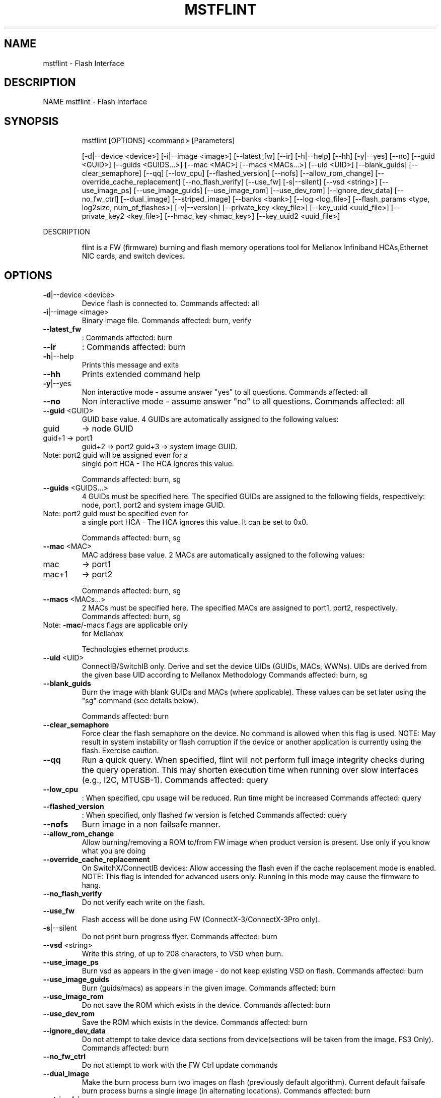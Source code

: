 .TH MSTFLINT "1" "March 2020" "mstflint" "User Commands"
.SH NAME
mstflint \- Flash Interface
.SH DESCRIPTION
NAME
mstflint \- Flash Interface
.SH
SYNOPSIS
.IP
mstflint [OPTIONS] <command> [Parameters]
.IP
[\-d|\-\-device <device>] [\-i|\-\-image <image>] [\-\-latest_fw] [\-\-ir] [\-h|\-\-help] [\-\-hh]
[\-y|\-\-yes] [\-\-no] [\-\-guid <GUID>] [\-\-guids <GUIDS...>] [\-\-mac <MAC>]
[\-\-macs <MACs...>] [\-\-uid <UID>] [\-\-blank_guids] [\-\-clear_semaphore] [\-\-qq]
[\-\-low_cpu] [\-\-flashed_version] [\-\-nofs] [\-\-allow_rom_change]
[\-\-override_cache_replacement] [\-\-no_flash_verify] [\-\-use_fw] [\-s|\-\-silent]
[\-\-vsd <string>] [\-\-use_image_ps] [\-\-use_image_guids] [\-\-use_image_rom]
[\-\-use_dev_rom] [\-\-ignore_dev_data] [\-\-no_fw_ctrl] [\-\-dual_image] [\-\-striped_image]
[\-\-banks <bank>] [\-\-log <log_file>]
[\-\-flash_params <type, log2size, num_of_flashes>] [\-v|\-\-version]
[\-\-private_key <key_file>] [\-\-key_uuid <uuid_file>] [\-\-private_key2 <key_file>]
[\-\-hmac_key <hmac_key>] [\-\-key_uuid2 <uuid_file>]
.PP
DESCRIPTION
.IP
flint is a FW (firmware) burning and flash memory operations tool for Mellanox Infiniband
HCAs,Ethernet NIC cards, and switch devices.
.SH
OPTIONS
.TP
\fB\-d\fR|\-\-device <device>
Device flash is connected to.
Commands affected: all
.TP
\fB\-i\fR|\-\-image <image>
Binary image file.
Commands affected: burn, verify
.TP
\fB\-\-latest_fw\fR
: Commands affected: burn
.TP
\fB\-\-ir\fR
: Commands affected: burn
.TP
\fB\-h\fR|\-\-help
Prints this message and exits
.TP
\fB\-\-hh\fR
Prints extended command help
.TP
\fB\-y\fR|\-\-yes
Non interactive mode \- assume answer "yes" to
all questions.
Commands affected: all
.TP
\fB\-\-no\fR
Non interactive mode \- assume answer "no" to
all questions.
Commands affected: all
.TP
\fB\-\-guid\fR <GUID>
GUID base value. 4 GUIDs are automatically
assigned to the following values:
.TP
guid
\-> node GUID
.TP
guid+1 \-> port1
guid+2 \-> port2
guid+3 \-> system image GUID.
.TP
Note: port2 guid will be assigned even for a
single port HCA \- The HCA ignores this
value.
.IP
Commands affected: burn, sg
.TP
\fB\-\-guids\fR <GUIDS...>
4 GUIDs must be specified here.
The specified GUIDs are assigned to the
following fields, respectively:
node, port1, port2 and system image GUID.
.TP
Note: port2 guid must be specified even for
a single port HCA \- The HCA ignores this
value.
It can be set to 0x0.
.IP
Commands affected: burn, sg
.TP
\fB\-\-mac\fR <MAC>
MAC address base value. 2 MACs are
automatically assigned to the following
values:
.TP
mac
\-> port1
.TP
mac+1
\-> port2
.IP
Commands affected: burn, sg
.TP
\fB\-\-macs\fR <MACs...>
2 MACs must be specified here.
The specified MACs are assigned to port1,
port2, respectively.
Commands affected: burn, sg
.TP
Note: \fB\-mac\fR/\-macs flags are applicable only
for Mellanox
.IP
Technologies ethernet products.
.TP
\fB\-\-uid\fR <UID>
ConnectIB/SwitchIB only. Derive and set the
device UIDs (GUIDs, MACs, WWNs).
UIDs are derived from the given base UID
according to Mellanox Methodology
Commands affected: burn, sg
.TP
\fB\-\-blank_guids\fR
Burn the image with blank GUIDs and MACs
(where applicable). These values can be set
later using the "sg" command (see details
below).
.IP
Commands affected: burn
.TP
\fB\-\-clear_semaphore\fR
Force clear the flash semaphore on the
device.
No command is allowed when this flag is
used.
NOTE: May result in system instability or
flash corruption if the device or another
application is currently using the flash.
Exercise caution.
.TP
\fB\-\-qq\fR
Run a quick query. When specified, flint will
not perform full image integrity checks
during the query operation. This may shorten
execution time when running over slow
interfaces (e.g., I2C, MTUSB\-1).
Commands affected: query
.TP
\fB\-\-low_cpu\fR
: When specified, cpu usage will be reduced.
Run time might be increased
Commands affected: query
.TP
\fB\-\-flashed_version\fR
: When specified, only flashed fw version is
fetched
Commands affected: query
.TP
\fB\-\-nofs\fR
Burn image in a non failsafe manner.
.TP
\fB\-\-allow_rom_change\fR
Allow burning/removing a ROM to/from FW image
when product version is present.
Use only if you know what you are doing
.TP
\fB\-\-override_cache_replacement\fR
On SwitchX/ConnectIB devices:
Allow accessing the flash even if the cache
replacement mode is enabled.
NOTE: This flag is intended for advanced
users only.
Running in this mode may cause the firmware
to hang.
.TP
\fB\-\-no_flash_verify\fR
Do not verify each write on the flash.
.TP
\fB\-\-use_fw\fR
Flash access will be done using FW
(ConnectX\-3/ConnectX\-3Pro only).
.TP
\fB\-s\fR|\-\-silent
Do not print burn progress flyer.
Commands affected: burn
.TP
\fB\-\-vsd\fR <string>
Write this string, of up to 208 characters,
to VSD when burn.
.TP
\fB\-\-use_image_ps\fR
Burn vsd as appears in the given image \- do
not keep existing VSD on flash.
Commands affected: burn
.TP
\fB\-\-use_image_guids\fR
Burn (guids/macs) as appears in the given
image.
Commands affected: burn
.TP
\fB\-\-use_image_rom\fR
Do not save the ROM which exists in the
device.
Commands affected: burn
.TP
\fB\-\-use_dev_rom\fR
Save the ROM which exists in the device.
Commands affected: burn
.TP
\fB\-\-ignore_dev_data\fR
Do not attempt to take device data sections
from device(sections will be taken from the
image. FS3 Only).
Commands affected: burn
.TP
\fB\-\-no_fw_ctrl\fR
Do not attempt to work with the FW Ctrl
update commands
.TP
\fB\-\-dual_image\fR
Make the burn process burn two images on
flash (previously default algorithm).
Current default failsafe burn process burns
a single image (in alternating locations).
Commands affected: burn
.TP
\fB\-\-striped_image\fR
Use this flag to indicate that the given
image file is in a "striped image" format.
Commands affected: query verify
.TP
\fB\-\-banks\fR <bank>
Set the number of attached flash devices
(banks)
.TP
\fB\-\-log\fR <log_file>
Print the burning status to the specified log
file
.HP
\fB\-\-flash_params\fR <type, log2size,
.TP
num_of_flashes>
Use the given parameters to access the flash
.TP
instead of reading them from the flash.
Supported parameters:
Type: The type of the flash, such
as:M25PXxx, M25Pxx, N25Q0XX, SST25VFxx,
W25QxxBV, W25Xxx, W25Qxxx, W25Qxxx,
AT25DFxxx, S25FLXXXP, S25FL11xx, MX25L16xxx,
MX25Lxxx, S25FLxxx, IS25LPxxx.
log2size: The log2 of the flash
size.num_of_flashes: the number of the
flashes connected to the device.
.TP
\fB\-v\fR|\-\-version
Version info.
.TP
\fB\-\-private_key\fR <key_file>
path to PEM formatted private key to be used
by the sign command
.TP
\fB\-\-key_uuid\fR <uuid_file>
UUID matching the given private key to be
used by the sign command
.TP
\fB\-\-private_key2\fR <key_file>
path to PEM formatted private key to be used
by the sign command
.TP
\fB\-\-hmac_key\fR <hmac_key>
path to file containing key (For FS4 image
only).
.TP
\fB\-\-key_uuid2\fR <uuid_file>
UUID matching the given private key to be
used by the sign command
.PP
COMMANDS SUMMARY
.TP
burn|b \fB\-ir\fR
Burn flash. Use "\-ir burn" flag to perform
.IP
image reactivation prior burning.
.TP
query|q [full]
Query misc. flash/firmware characteristics,
.IP
use "full" to get more information.
.TP
verify|v [showitoc]
Verify entire flash, use "showitoc" to see
.IP
ITOC headers in FS3/FS4 image only.
.TP
swreset
SW reset the target switch device.This
.IP
command is supported only in the In\-Band
access method.
.TP
brom
<ROM\-file>                            : Burn the specified ROM file on the flash.
.TP
drom
Remove the ROM section from the flash.
.TP
rrom
<out\-file>                            : Read the ROM section from the flash.
.TP
bb
Burn Block \- Burns the given image as is. No
.IP
checks are done.
.TP
sg
[guids_num=<num|num_port1,num_port2>
.IP
step_size=<size|size_port1,size_port2>] |
[nocrc]                                      : Set GUIDs.
sv                                           : Set the VSD.
ri   <out\-file>                              : Read the fw image on the flash.
dc   [out\-file]                              : Dump Configuration: print fw configuration
.IP
file for the given image.
.TP
dh
[out\-file]                              : Dump Hash: dump the hash if it is integrated
.IP
in the FW image
.TP
set_key
[key]                              : Set/Update the HW access key which is used to
.TP
enable/disable access to HW.
The key can be provided in the command line
or interactively typed after the command is
given
NOTE: The new key is activated only after
the device is reset.
.TP
hw_access
<enable|disable> [key]           : Enable/disable the access to the HW.
.TP
The key can be provided in the command line
or interactively typed after the command is
given
.TP
hw
query                                   : Query HW info and flash attributes.
.TP
erase|e <addr>
Erases sector.
.TP
rw
<addr>                                  : Read one dword from flash
.TP
ww
<addr> <data>                           : Write one dword to flash
.TP
wwne
<addr> <data>                         : Write one dword to flash without sector
.IP
erase
.TP
wbne
<addr> <size> <data ...>              : Write a data block to flash without sector
.IP
erase.
.TP
wb
<data\-file> <addr>                      : Write a data block to flash.
.TP
rb
<addr> <size> [out\-file]                : Read  a data block from flash
.TP
clear_semaphore
Clear flash semaphore.
.TP
qrom
query ROM image.
.TP
checksum|cs
perform MD5 checksum on FW.
.IP
timestamp|ts <set|query|reset> [timestamp]
[FW version]                                 : FW time stamping.
cache_image|ci                               : cache FW image(Windows only).
sign                                         : Sign firmware image file
sign_with_hmac                               : Sign image with HMAC
set_public_keys   [public keys binary file]  : Set Public Keys (For FS3/FS4 image only).
set_forbidden_versions   [forbidden versions
binary file]                                 : Set Forbidden Versions (For FS3/FS4 image
.IP
only).
.TP
image_reactivate|ir
: Reactivate previous flash image. For FW
.IP
controlled devices only.
.TP
binary_compare|bc
: Binary compare between device firmware and
.IP
given BIN file. If there is a silent mode,
no progress is displayed.
.SH
RETURN VALUES
.TP
0
Successful completion.
.TP
1
An error has occurred.
.TP
7
For burn command \- FW already updated \- burn
was aborted.
.SH "SEE ALSO"
The full documentation for
.B mstflint
is maintained as a Texinfo manual.  If the
.B info
and
.B mstflint
programs are properly installed at your site, the command
.IP
.B info mstflint
.PP
should give you access to the complete manual.
